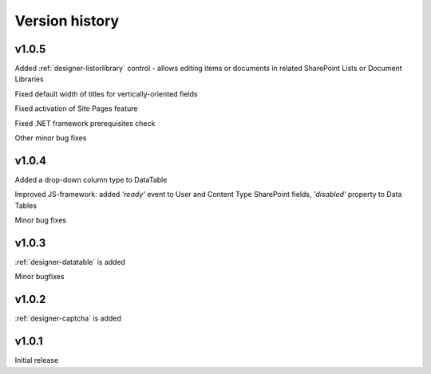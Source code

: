 Version history
==================================================

v1.0.5
--------------------------------------------------
Added :ref:`designer-listorlibrary` control - allows editing items or documents in related SharePoint Lists or Document Libraries

Fixed default width of titles for vertically-oriented fields

Fixed activation of Site Pages feature

Fixed .NET framework prerequisites check

Other minor bug fixes

v1.0.4
--------------------------------------------------
Added a drop-down column type to DataTable

Improved JS-framework: added *'ready'* event to User and Content Type SharePoint fields, *'disabled'* property to Data Tables

Minor bug fixes

v1.0.3
--------------------------------------------------
:ref:`designer-datatable` is added

Minor bugfixes

v1.0.2
--------------------------------------------------
:ref:`designer-captcha` is added

v1.0.1
--------------------------------------------------
Initial release